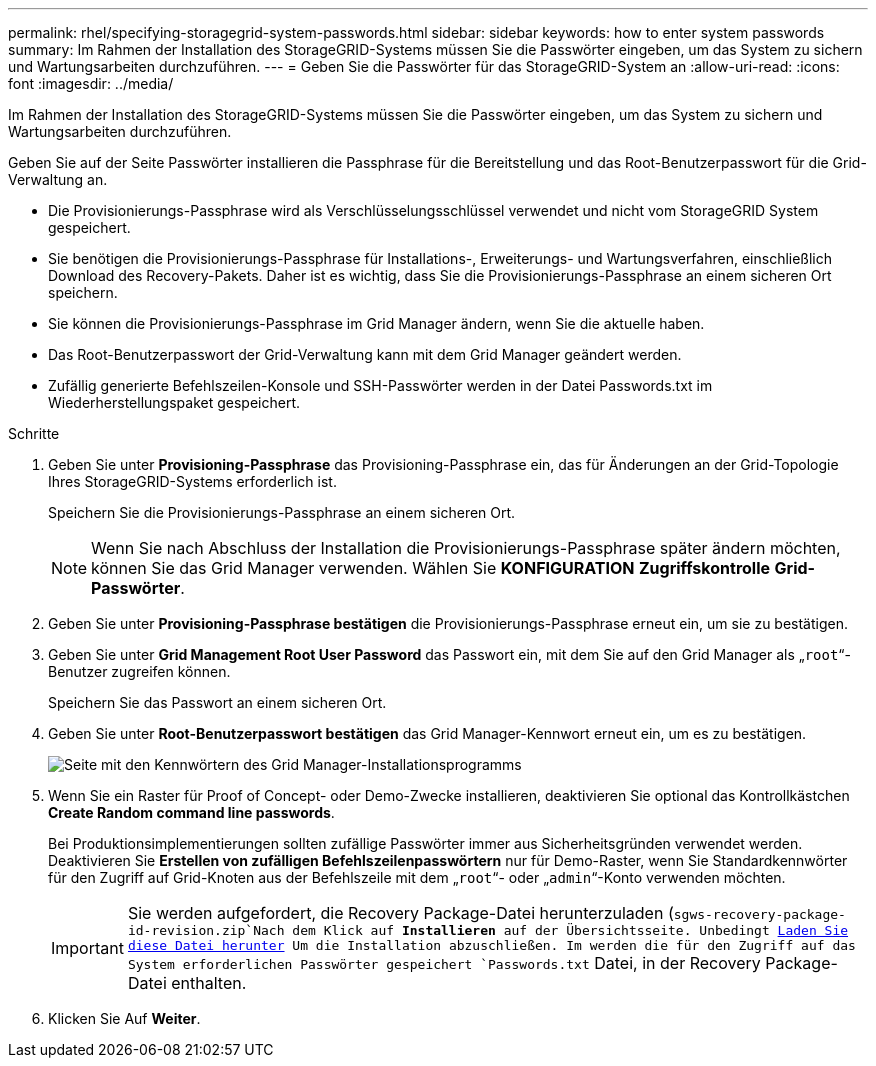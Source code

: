 ---
permalink: rhel/specifying-storagegrid-system-passwords.html 
sidebar: sidebar 
keywords: how to enter system passwords 
summary: Im Rahmen der Installation des StorageGRID-Systems müssen Sie die Passwörter eingeben, um das System zu sichern und Wartungsarbeiten durchzuführen. 
---
= Geben Sie die Passwörter für das StorageGRID-System an
:allow-uri-read: 
:icons: font
:imagesdir: ../media/


[role="lead"]
Im Rahmen der Installation des StorageGRID-Systems müssen Sie die Passwörter eingeben, um das System zu sichern und Wartungsarbeiten durchzuführen.

Geben Sie auf der Seite Passwörter installieren die Passphrase für die Bereitstellung und das Root-Benutzerpasswort für die Grid-Verwaltung an.

* Die Provisionierungs-Passphrase wird als Verschlüsselungsschlüssel verwendet und nicht vom StorageGRID System gespeichert.
* Sie benötigen die Provisionierungs-Passphrase für Installations-, Erweiterungs- und Wartungsverfahren, einschließlich Download des Recovery-Pakets. Daher ist es wichtig, dass Sie die Provisionierungs-Passphrase an einem sicheren Ort speichern.
* Sie können die Provisionierungs-Passphrase im Grid Manager ändern, wenn Sie die aktuelle haben.
* Das Root-Benutzerpasswort der Grid-Verwaltung kann mit dem Grid Manager geändert werden.
* Zufällig generierte Befehlszeilen-Konsole und SSH-Passwörter werden in der Datei Passwords.txt im Wiederherstellungspaket gespeichert.


.Schritte
. Geben Sie unter *Provisioning-Passphrase* das Provisioning-Passphrase ein, das für Änderungen an der Grid-Topologie Ihres StorageGRID-Systems erforderlich ist.
+
Speichern Sie die Provisionierungs-Passphrase an einem sicheren Ort.

+

NOTE: Wenn Sie nach Abschluss der Installation die Provisionierungs-Passphrase später ändern möchten, können Sie das Grid Manager verwenden. Wählen Sie *KONFIGURATION* *Zugriffskontrolle* *Grid-Passwörter*.

. Geben Sie unter *Provisioning-Passphrase bestätigen* die Provisionierungs-Passphrase erneut ein, um sie zu bestätigen.
. Geben Sie unter *Grid Management Root User Password* das Passwort ein, mit dem Sie auf den Grid Manager als „`root`“-Benutzer zugreifen können.
+
Speichern Sie das Passwort an einem sicheren Ort.

. Geben Sie unter *Root-Benutzerpasswort bestätigen* das Grid Manager-Kennwort erneut ein, um es zu bestätigen.
+
image::../media/10_gmi_installer_passwords_page.gif[Seite mit den Kennwörtern des Grid Manager-Installationsprogramms]

. Wenn Sie ein Raster für Proof of Concept- oder Demo-Zwecke installieren, deaktivieren Sie optional das Kontrollkästchen *Create Random command line passwords*.
+
Bei Produktionsimplementierungen sollten zufällige Passwörter immer aus Sicherheitsgründen verwendet werden. Deaktivieren Sie *Erstellen von zufälligen Befehlszeilenpasswörtern* nur für Demo-Raster, wenn Sie Standardkennwörter für den Zugriff auf Grid-Knoten aus der Befehlszeile mit dem „`root`“- oder „`admin`“-Konto verwenden möchten.

+

IMPORTANT: Sie werden aufgefordert, die Recovery Package-Datei herunterzuladen (`sgws-recovery-package-id-revision.zip`Nach dem Klick auf *Installieren* auf der Übersichtsseite. Unbedingt xref:../maintain/downloading-recovery-package.adoc[Laden Sie diese Datei herunter] Um die Installation abzuschließen. Im werden die für den Zugriff auf das System erforderlichen Passwörter gespeichert `Passwords.txt` Datei, in der Recovery Package-Datei enthalten.

. Klicken Sie Auf *Weiter*.

